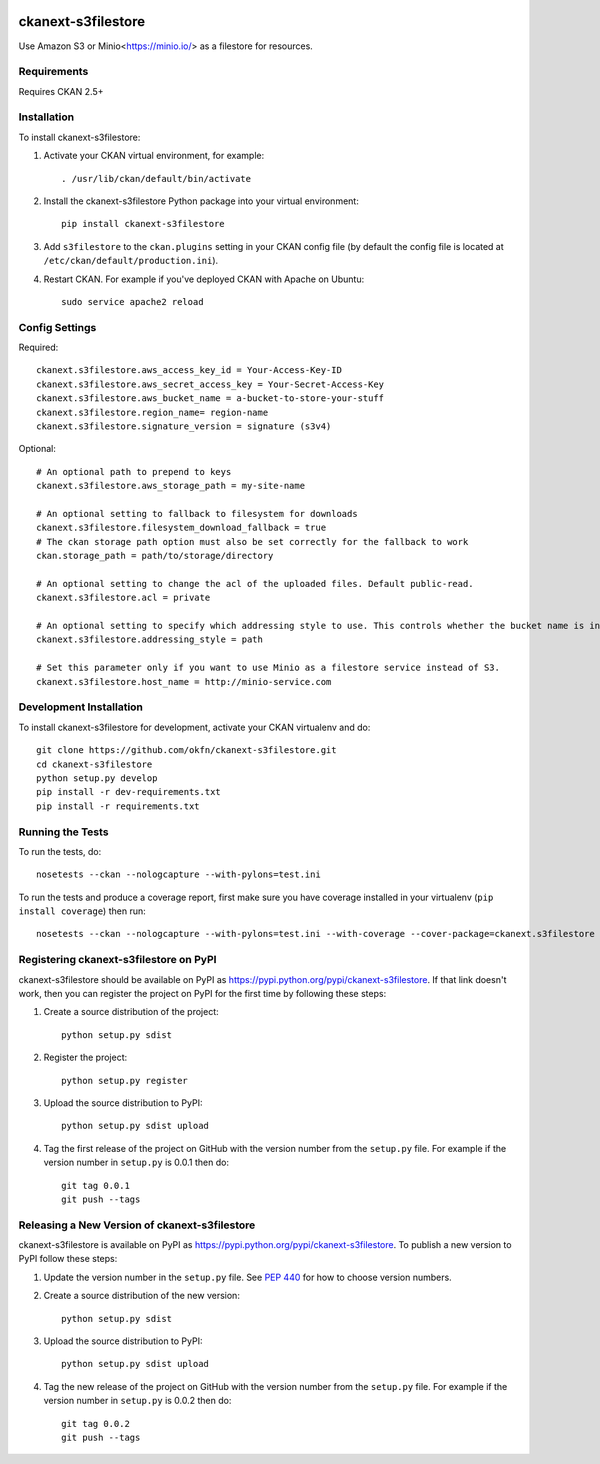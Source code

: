 .. You should enable this project on travis-ci.org and coveralls.io to make
   these badges work. The necessary Travis and Coverage config files have been
   generated for you.

.. image:: https://travis-ci.com/keitaroinc/ckanext-s3filestore.svg?branch=master
    :target: https://travis-ci.com/keitaroinc/ckanext-s3filestore


.. image:: https://coveralls.io/repos/github/keitaroinc/ckanext-s3filestore/badge.svg?branch=master
     :target: https://coveralls.io/github/keitaroinc/ckanext-s3filestore?branch=master

.. image:: https://img.shields.io/badge/python-3.8-blue.svg
    :target: https://www.python.org/downloads/release/python-384/



===================
ckanext-s3filestore
===================

.. Put a description of your extension here:

Use Amazon S3 or Minio<https://minio.io/> as a filestore for resources.


------------
Requirements
------------

Requires CKAN 2.5+


------------
Installation
------------

.. Add any additional install steps to the list below.
   For example installing any non-Python dependencies or adding any required
   config settings.

To install ckanext-s3filestore:

1. Activate your CKAN virtual environment, for example::

     . /usr/lib/ckan/default/bin/activate

2. Install the ckanext-s3filestore Python package into your virtual environment::

     pip install ckanext-s3filestore

3. Add ``s3filestore`` to the ``ckan.plugins`` setting in your CKAN
   config file (by default the config file is located at
   ``/etc/ckan/default/production.ini``).

4. Restart CKAN. For example if you've deployed CKAN with Apache on Ubuntu::

     sudo service apache2 reload


---------------
Config Settings
---------------

Required::

    ckanext.s3filestore.aws_access_key_id = Your-Access-Key-ID
    ckanext.s3filestore.aws_secret_access_key = Your-Secret-Access-Key
    ckanext.s3filestore.aws_bucket_name = a-bucket-to-store-your-stuff
    ckanext.s3filestore.region_name= region-name
    ckanext.s3filestore.signature_version = signature (s3v4)

Optional::

    # An optional path to prepend to keys
    ckanext.s3filestore.aws_storage_path = my-site-name

    # An optional setting to fallback to filesystem for downloads
    ckanext.s3filestore.filesystem_download_fallback = true
    # The ckan storage path option must also be set correctly for the fallback to work
    ckan.storage_path = path/to/storage/directory

    # An optional setting to change the acl of the uploaded files. Default public-read.
    ckanext.s3filestore.acl = private

    # An optional setting to specify which addressing style to use. This controls whether the bucket name is in the hostname or is part of the URL. Default auto.
    ckanext.s3filestore.addressing_style = path

    # Set this parameter only if you want to use Minio as a filestore service instead of S3.
    ckanext.s3filestore.host_name = http://minio-service.com


------------------------
Development Installation
------------------------

To install ckanext-s3filestore for development, activate your CKAN virtualenv and
do::

    git clone https://github.com/okfn/ckanext-s3filestore.git
    cd ckanext-s3filestore
    python setup.py develop
    pip install -r dev-requirements.txt
    pip install -r requirements.txt


-----------------
Running the Tests
-----------------

To run the tests, do::

    nosetests --ckan --nologcapture --with-pylons=test.ini

To run the tests and produce a coverage report, first make sure you have
coverage installed in your virtualenv (``pip install coverage``) then run::

    nosetests --ckan --nologcapture --with-pylons=test.ini --with-coverage --cover-package=ckanext.s3filestore --cover-inclusive --cover-erase --cover-tests


---------------------------------------
Registering ckanext-s3filestore on PyPI
---------------------------------------

ckanext-s3filestore should be available on PyPI as
https://pypi.python.org/pypi/ckanext-s3filestore. If that link doesn't work, then
you can register the project on PyPI for the first time by following these
steps:

1. Create a source distribution of the project::

     python setup.py sdist

2. Register the project::

     python setup.py register

3. Upload the source distribution to PyPI::

     python setup.py sdist upload

4. Tag the first release of the project on GitHub with the version number from
   the ``setup.py`` file. For example if the version number in ``setup.py`` is
   0.0.1 then do::

       git tag 0.0.1
       git push --tags


----------------------------------------------
Releasing a New Version of ckanext-s3filestore
----------------------------------------------

ckanext-s3filestore is available on PyPI as https://pypi.python.org/pypi/ckanext-s3filestore.
To publish a new version to PyPI follow these steps:

1. Update the version number in the ``setup.py`` file.
   See `PEP 440 <http://legacy.python.org/dev/peps/pep-0440/#public-version-identifiers>`_
   for how to choose version numbers.

2. Create a source distribution of the new version::

     python setup.py sdist

3. Upload the source distribution to PyPI::

     python setup.py sdist upload

4. Tag the new release of the project on GitHub with the version number from
   the ``setup.py`` file. For example if the version number in ``setup.py`` is
   0.0.2 then do::

       git tag 0.0.2
       git push --tags
